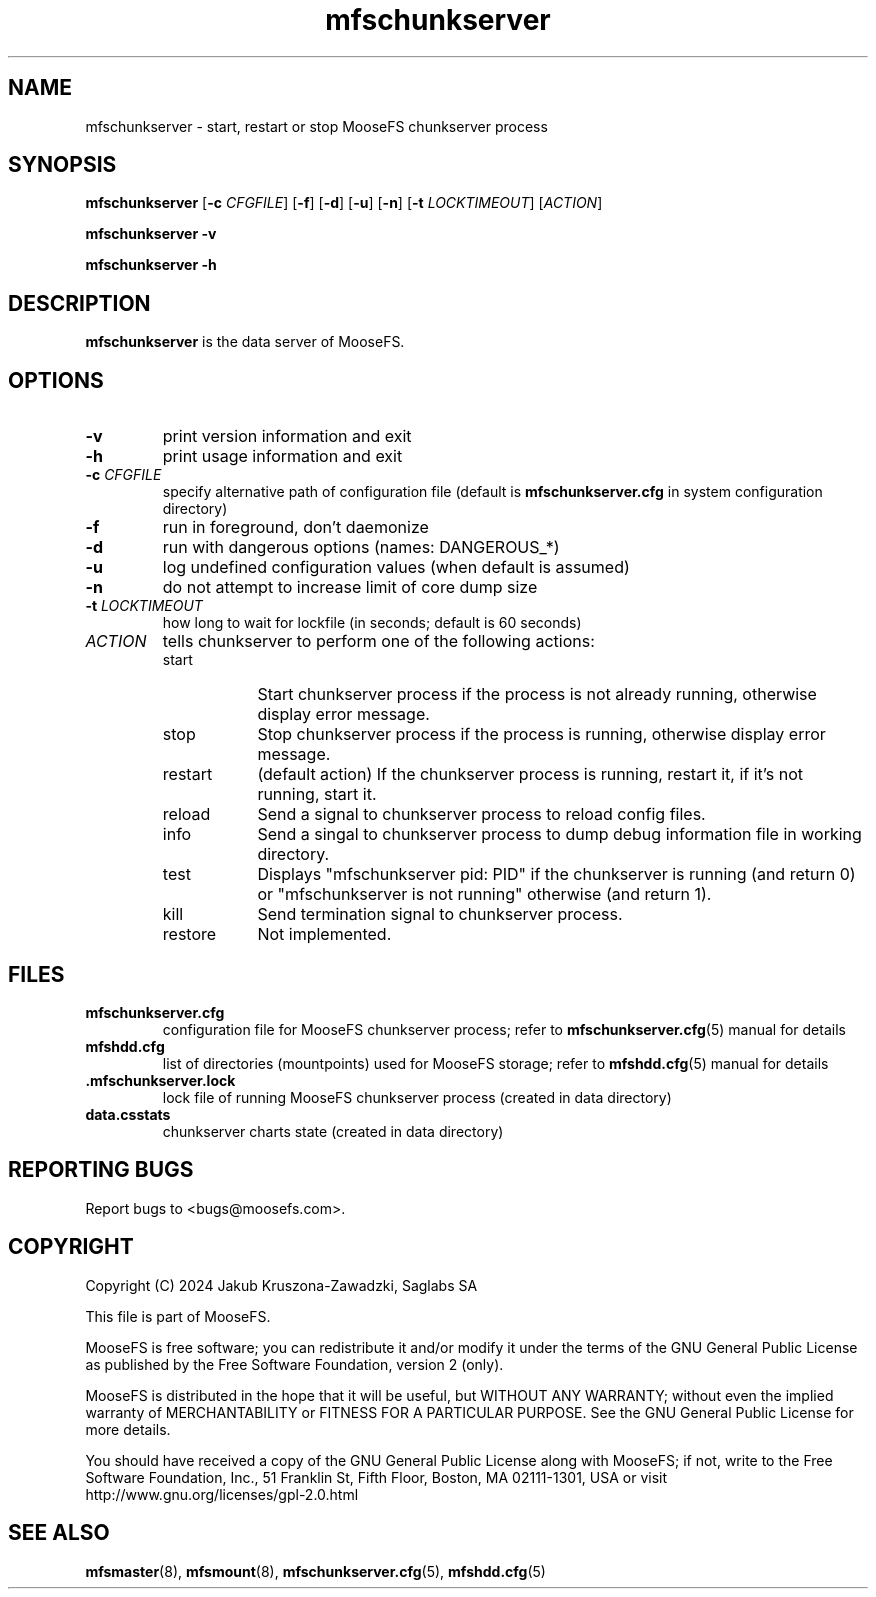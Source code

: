 .TH mfschunkserver "8" "September 2024" "MooseFS 4.56.5-1" "This is part of MooseFS"
.SH NAME
mfschunkserver \- start, restart or stop MooseFS chunkserver process
.SH SYNOPSIS
.B mfschunkserver
[\fB\-c\fP \fICFGFILE\fP]
[\fB\-f\fP]
[\fB\-d\fP]
[\fB\-u\fP]
[\fB\-n\fP]
[\fB\-t\fP \fILOCKTIMEOUT\fP]
[\fIACTION\fP]
.PP
.B mfschunkserver \-v
.PP
.B mfschunkserver \-h
.SH DESCRIPTION
.PP
\fBmfschunkserver\fP is the data server of MooseFS. 
.SH OPTIONS
.TP
\fB\-v\fP
print version information and exit
.TP
\fB\-h\fP
print usage information and exit
.TP
\fB\-c\fP \fICFGFILE\fP
specify alternative path of configuration file (default is
\fBmfschunkserver.cfg\fP in system configuration directory)
.TP
\fB\-f\fP
run in foreground, don't daemonize
.TP
\fB\-d\fP
run with dangerous options (names: DANGEROUS_*)
.TP
\fB\-u\fP
log undefined configuration values (when default is assumed)
.TP
\fB\-n\fP
do not attempt to increase limit of core dump size
.TP
\fB\-t\fP \fILOCKTIMEOUT\fP
how long to wait for lockfile (in seconds; default is 60 seconds)
.TP
\fIACTION\fP
tells chunkserver to perform one of the following actions:
.RS 
.IP start 9
Start chunkserver process if the process is not already running, otherwise display error message.
.IP stop 
Stop chunkserver process if the process is running, otherwise display error message.
.IP restart 
(default action) If the chunkserver process is running, restart it, if it's not running, start it. 
.IP reload
Send a signal to chunkserver process to reload config files.
.IP info
Send a singal to chunkserver process to dump debug information file in working directory.
.IP test
Displays "mfschunkserver pid: PID" if the chunkserver is running (and return 0) or  "mfschunkserver is not running" otherwise (and return 1).
.IP kill
Send termination signal to chunkserver process.
.IP restore
Not implemented.
.RE
.SH FILES
.TP
\fBmfschunkserver.cfg\fP
configuration file for MooseFS chunkserver process; refer to
\fBmfschunkserver.cfg\fP\|(5) manual for details
.TP
\fBmfshdd.cfg\fP
list of directories (mountpoints) used for MooseFS storage; refer to
\fBmfshdd.cfg\fP\|(5) manual for details
.TP
.BR .mfschunkserver.lock
lock file of running MooseFS chunkserver process
(created in data directory)
.TP
\fBdata.csstats\fP
chunkserver charts state (created in data directory)
.SH "REPORTING BUGS"
Report bugs to <bugs@moosefs.com>.
.SH COPYRIGHT
Copyright (C) 2024 Jakub Kruszona-Zawadzki, Saglabs SA

This file is part of MooseFS.

MooseFS is free software; you can redistribute it and/or modify
it under the terms of the GNU General Public License as published by
the Free Software Foundation, version 2 (only).

MooseFS is distributed in the hope that it will be useful,
but WITHOUT ANY WARRANTY; without even the implied warranty of
MERCHANTABILITY or FITNESS FOR A PARTICULAR PURPOSE. See the
GNU General Public License for more details.

You should have received a copy of the GNU General Public License
along with MooseFS; if not, write to the Free Software
Foundation, Inc., 51 Franklin St, Fifth Floor, Boston, MA 02111-1301, USA
or visit http://www.gnu.org/licenses/gpl-2.0.html
.SH "SEE ALSO"
.BR mfsmaster (8),
.BR mfsmount (8),
.BR mfschunkserver.cfg (5),
.BR mfshdd.cfg (5)
